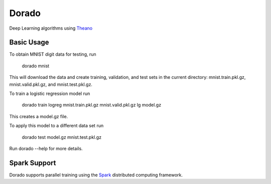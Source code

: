 ======
Dorado
======

Deep Learning algorithms using `Theano <http://deeplearning.net/software/theano/>`_


Basic Usage
-----------

To obtain MNIST digit data for testing, run

    dorado mnist

This will download the data and create training, validation, and test sets in the current directory: mnist.train.pkl.gz, mnist.valid.pkl.gz, and mnist.test.pkl.gz.

To train a logistic regression model run

    dorado train logreg mnist.train.pkl.gz mnist.valid.pkl.gz lg model.gz

This creates a model.gz file.

To apply this model to a different data set run

   dorado test model.gz mnist.test.pkl.gz

Run dorado --help for more details.


Spark Support
-------------
Dorado supports parallel training using the `Spark <https://spark.apache.org/>`_ distributed computing framework.
